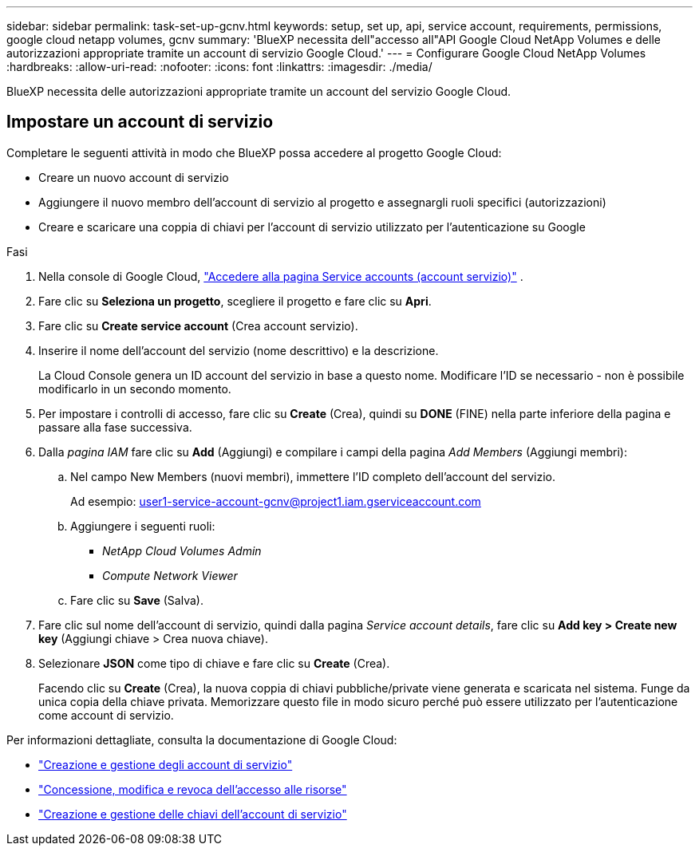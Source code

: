 ---
sidebar: sidebar 
permalink: task-set-up-gcnv.html 
keywords: setup, set up, api, service account, requirements, permissions, google cloud netapp volumes, gcnv 
summary: 'BlueXP necessita dell"accesso all"API Google Cloud NetApp Volumes e delle autorizzazioni appropriate tramite un account di servizio Google Cloud.' 
---
= Configurare Google Cloud NetApp Volumes
:hardbreaks:
:allow-uri-read: 
:nofooter: 
:icons: font
:linkattrs: 
:imagesdir: ./media/


[role="lead"]
BlueXP necessita delle autorizzazioni appropriate tramite un account del servizio Google Cloud.



== Impostare un account di servizio

Completare le seguenti attività in modo che BlueXP possa accedere al progetto Google Cloud:

* Creare un nuovo account di servizio
* Aggiungere il nuovo membro dell'account di servizio al progetto e assegnargli ruoli specifici (autorizzazioni)
* Creare e scaricare una coppia di chiavi per l'account di servizio utilizzato per l'autenticazione su Google


.Fasi
. Nella console di Google Cloud,  https://console.cloud.google.com/iam-admin/serviceaccounts["Accedere alla pagina Service accounts (account servizio)"^] .
. Fare clic su *Seleziona un progetto*, scegliere il progetto e fare clic su *Apri*.
. Fare clic su *Create service account* (Crea account servizio).
. Inserire il nome dell'account del servizio (nome descrittivo) e la descrizione.
+
La Cloud Console genera un ID account del servizio in base a questo nome. Modificare l'ID se necessario - non è possibile modificarlo in un secondo momento.

. Per impostare i controlli di accesso, fare clic su *Create* (Crea), quindi su *DONE* (FINE) nella parte inferiore della pagina e passare alla fase successiva.
. Dalla _pagina IAM_ fare clic su *Add* (Aggiungi) e compilare i campi della pagina _Add Members_ (Aggiungi membri):
+
.. Nel campo New Members (nuovi membri), immettere l'ID completo dell'account del servizio.
+
Ad esempio: user1-service-account-gcnv@project1.iam.gserviceaccount.com

.. Aggiungere i seguenti ruoli:
+
*** _NetApp Cloud Volumes Admin_
*** _Compute Network Viewer_


.. Fare clic su *Save* (Salva).


. Fare clic sul nome dell'account di servizio, quindi dalla pagina _Service account details_, fare clic su *Add key > Create new key* (Aggiungi chiave > Crea nuova chiave).
. Selezionare *JSON* come tipo di chiave e fare clic su *Create* (Crea).
+
Facendo clic su *Create* (Crea), la nuova coppia di chiavi pubbliche/private viene generata e scaricata nel sistema. Funge da unica copia della chiave privata. Memorizzare questo file in modo sicuro perché può essere utilizzato per l'autenticazione come account di servizio.



Per informazioni dettagliate, consulta la documentazione di Google Cloud:

* link:https://cloud.google.com/iam/docs/creating-managing-service-accounts["Creazione e gestione degli account di servizio"^]
* link:https://cloud.google.com/iam/docs/granting-changing-revoking-access["Concessione, modifica e revoca dell'accesso alle risorse"^]
* link:https://cloud.google.com/iam/docs/creating-managing-service-account-keys["Creazione e gestione delle chiavi dell'account di servizio"^]

